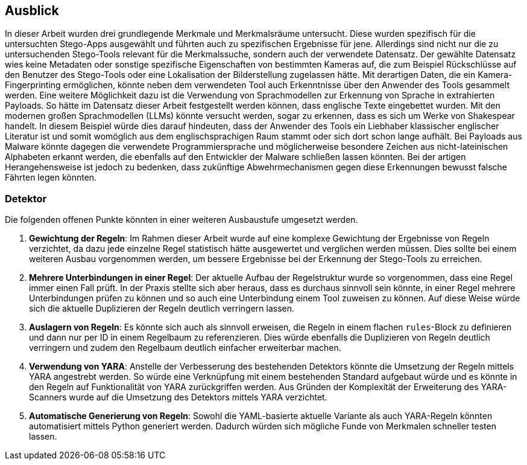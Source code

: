 == Ausblick

In dieser Arbeit wurden drei grundlegende Merkmale und Merkmalsräume untersucht.
Diese wurden spezifisch für die untersuchten Stego-Apps ausgewählt und führten auch zu spezifischen Ergebnisse für jene.
Allerdings sind nicht nur die zu untersuchenden Stego-Tools relevant für die Merkmalssuche, sondern auch der verwendete Datensatz.
Der gewählte Datensatz wies keine Metadaten oder sonstige spezifische Eigenschaften von bestimmten Kameras auf,
die zum Beispiel Rückschlüsse auf den Benutzer des Stego-Tools oder eine Lokalisation der Bilderstellung zugelassen hätte.
Mit derartigen Daten, die ein Kamera-Fingerprinting ermöglichen, könnte neben dem verwendeten Tool auch Erkenntnisse
über den Anwender des Tools gesammelt werden.
Eine weitere Möglichkeit dazu ist die Verwendung von Sprachmodellen zur Erkennung von Sprache in extrahierten Payloads.
So hätte im Datensatz dieser Arbeit festgestellt werden können, dass englische Texte eingebettet wurden.
Mit den modernen großen Sprachmodellen (LLMs) könnte versucht werden, sogar zu erkennen, dass es sich um Werke von Shakespear handelt.
In diesem Beispiel würde dies darauf hindeuten, dass der Anwender des Tools ein Liebhaber klassischer englischer Literatur ist
und somit womöglich aus dem englischsprachigen Raum stammt oder sich dort schon lange aufhält.
Bei Payloads aus Malware könnte dagegen die verwendete Programmiersprache und möglicherweise besondere Zeichen aus
nicht-lateinischen Alphabeten erkannt werden, die ebenfalls auf den Entwickler der Malware schließen lassen könnten.
Bei der artigen Herangehensweise ist jedoch zu bedenken, dass zukünftige Abwehrmechanismen gegen diese Erkennungen
bewusst falsche Fährten legen könnten.

=== Detektor

Die folgenden offenen Punkte könnten in einer weiteren Ausbaustufe umgesetzt werden.

. *Gewichtung der Regeln*: Im Rahmen dieser Arbeit wurde auf eine komplexe Gewichtung der Ergebnisse von Regeln verzichtet,
da dazu jede einzelne Regel statistisch hätte ausgewertet und verglichen werden müssen.
Dies sollte bei einem weiteren Ausbau vorgenommen werden,
um bessere Ergebnisse bei der Erkennung der Stego-Tools zu erreichen.

. *Mehrere Unterbindungen in einer Regel*: Der aktuelle Aufbau der Regelstruktur wurde so vorgenommen, dass eine Regel immer einen Fall prüft.
In der Praxis stellte sich aber heraus, dass es durchaus sinnvoll sein könnte, in einer Regel mehrere Unterbindungen
prüfen zu können und so auch eine Unterbindung einem Tool zuweisen zu können.
Auf diese Weise würde sich die aktuelle Duplizieren der Regeln deutlich verringern lassen.

. *Auslagern von Regeln*: Es könnte sich auch als sinnvoll erweisen, die Regeln in einem flachen `rules`-Block zu definieren und
dann nur per ID in einem Regelbaum zu referenzieren. Dies würde ebenfalls die Duplizieren von Regeln deutlich verringern und
zudem den Regelbaum deutlich einfacher erweiterbar machen.

. *Verwendung von YARA*: Anstelle der Verbesserung des bestehenden Detektors könnte die Umsetzung der Regeln mittels YARA angestrebt werden.
So würde eine Verknüpfung mit einem bestehenden Standard aufgebaut würde und
es könnte in den Regeln auf Funktionalität von YARA zurückgriffen werden.
Aus Gründen der Komplexität der Erweiterung des YARA-Scanners wurde auf die Umsetzung des Detektors mittels YARA verzichtet.

. *Automatische Generierung von Regeln*: Sowohl die YAML-basierte aktuelle Variante als auch YARA-Regeln könnten automatisiert mittels Python generiert werden.
Dadurch würden sich mögliche Funde von Merkmalen schneller testen lassen.
